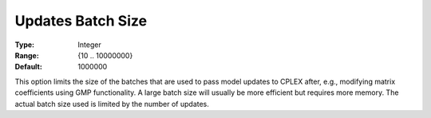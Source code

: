 .. _CPLEX_General_-_Updates_Batch_Size:


Updates Batch Size
==================



:Type:	Integer	
:Range:	{10 .. 10000000}	
:Default:	1000000	



This option limits the size of the batches that are used to pass model updates to CPLEX after, e.g., modifying matrix coefficients using GMP functionality. A large batch size will usually be more efficient but requires more memory. The actual batch size used is limited by the number of updates.

